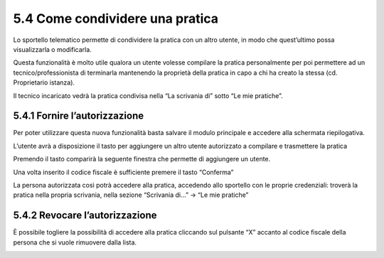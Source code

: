 5.4 Come condividere una pratica
-----------------------------------------

Lo sportello telematico permette di condividere la pratica con un altro
utente, in modo che quest’ultimo possa visualizzarla o modificarla.

Questa funzionalità è molto utile qualora un utente volesse compilare la
pratica personalmente per poi permettere ad un tecnico/professionista di
terminarla mantenendo la proprietà della pratica in capo a chi ha creato
la stessa (cd. Proprietario istanza).

Il tecnico incaricato vedrà la pratica condivisa nella “La scrivania di”
sotto “Le mie pratiche”.

5.4.1 Fornire l’autorizzazione
~~~~~~~~~~~~~~~~~~~~~~~~~~~~~~~~~~~~~~~~~~~~~~~~~~~~~~~~~~~~~~~~~~

Per poter utilizzare questa nuova funzionalità basta salvare il modulo
principale e accedere alla schermata riepilogativa.

L’utente avrà a disposizione il tasto |image0|\ per aggiungere un altro
utente autorizzato a compilare e trasmettere la pratica

|image1|

Premendo il tasto comparirà la seguente finestra che permette di
aggiungere un utente.


|image4|

Una volta inserito il codice fiscale è sufficiente premere il tasto
“Conferma”

La persona autorizzata così potrà accedere alla pratica, accedendo allo
sportello con le proprie credenziali: troverà la pratica nella propria
scrivania, nella sezione “Scrivania di...” → “Le mie pratiche”

|image5|

5.4.2 Revocare l’autorizzazione
~~~~~~~~~~~~~~~~~~~~~~~~~~~~~~~~~~~~~~~~~~~~~~~~~~~~~~~~~~~~~~~~~~

È possibile togliere la possibilità di accedere alla pratica cliccando
sul pulsante “X” accanto al codice fiscale della persona che si vuole
rimuovere dalla lista.

|image6|

.. |image0| image:: /media/image201.png
   :width: 0.38542in
   :height: 0.51042in
.. |image1| image:: /media/image202.png
   :width: 6.27083in
   :height: 2.65278in
.. |image2| image:: /media/image203.png
   :width: 2.21444in
   :height: 2.95023in
.. |image3| image:: /media/image203.png
   :width: 2.21444in
   :height: 2.95023in
.. |image4| image:: /media/image204.png
   :width: 2.1251in
   :height: 2.86979in
.. |image5| image:: /media/image205.png
   :width: 6.27083in
   :height: 0.97222in
.. |image6| image:: /media/image206.png
   :width: 2.1713in
   :height: 2.92188in
